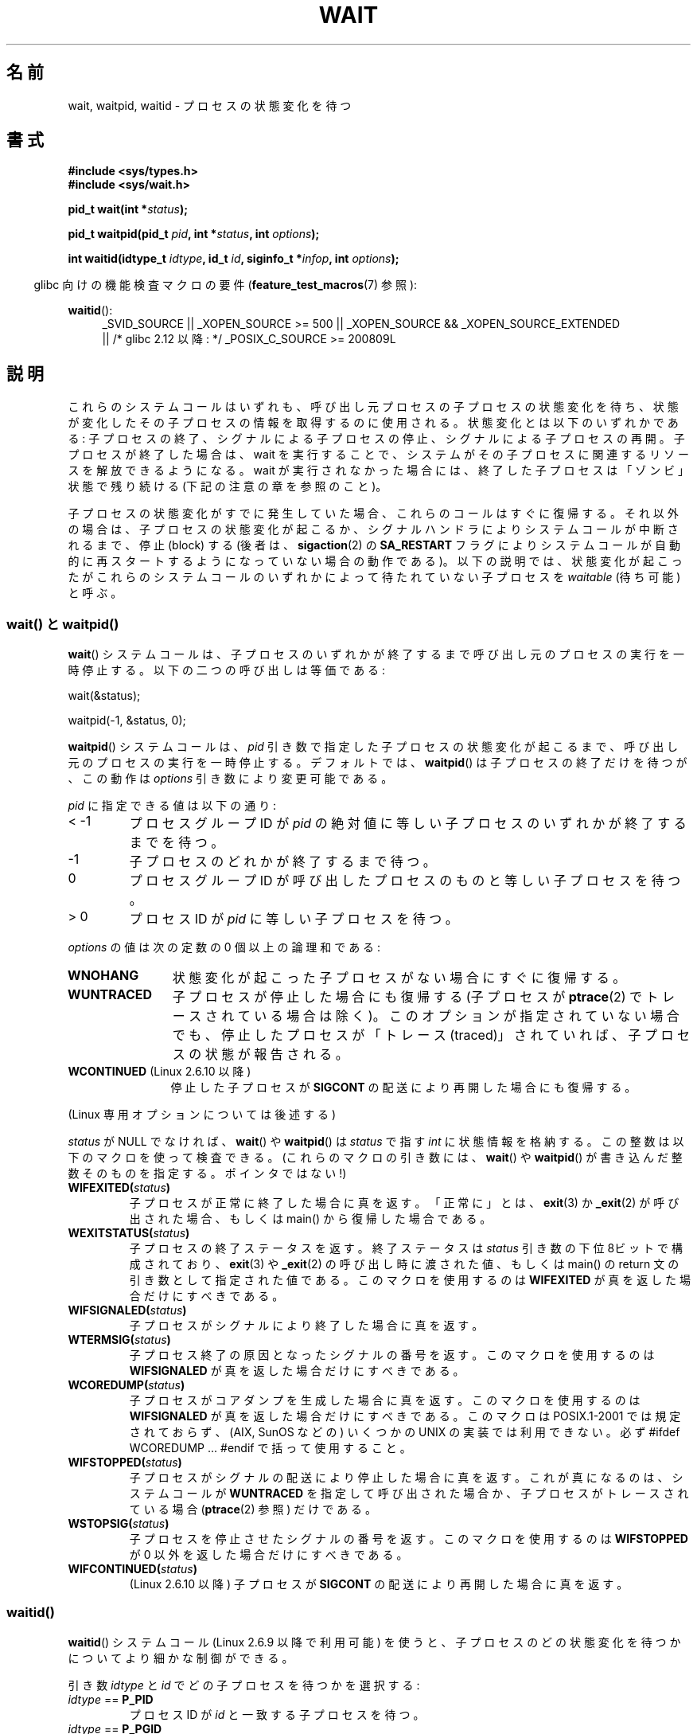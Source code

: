 .\" Hey Emacs! This file is -*- nroff -*- source.
.\"
.\" Copyright (c) 1993 by Thomas Koenig <ig25@rz.uni-karlsruhe.de>
.\" and Copyright (c) 2004 by Michael Kerrisk <mtk.manpages@gmail.com>
.\"
.\" Permission is granted to make and distribute verbatim copies of this
.\" manual provided the copyright notice and this permission notice are
.\" preserved on all copies.
.\"
.\" Permission is granted to copy and distribute modified versions of this
.\" manual under the conditions for verbatim copying, provided that the
.\" entire resulting derived work is distributed under the terms of a
.\" permission notice identical to this one.
.\"
.\" Since the Linux kernel and libraries are constantly changing, this
.\" manual page may be incorrect or out-of-date.  The author(s) assume no
.\" responsibility for errors or omissions, or for damages resulting from
.\" the use of the information contained herein.  The author(s) may not
.\" have taken the same level of care in the production of this manual,
.\" which is licensed free of charge, as they might when working
.\" professionally.
.\"
.\" Formatted or processed versions of this manual, if unaccompanied by
.\" the source, must acknowledge the copyright and authors of this work.
.\" License.
.\"
.\" Modified Sat Jul 24 13:30:06 1993 by Rik Faith <faith@cs.unc.edu>
.\" Modified Sun Aug 21 17:42:42 1994 by Rik Faith <faith@cs.unc.edu>
.\"          (Thanks to Koen Holtman <koen@win.tue.nl>)
.\" Modified Wed May 17 15:54:12 1995 by Rik Faith <faith@cs.unc.edu>
.\"           To remove *'s from status in macros (Thanks to Michael Shields).
.\" Modified as suggested by Nick Duffek <nsd@bbc.com>, aeb, 960426
.\" Modified Mon Jun 23 14:09:52 1997 by aeb - add EINTR.
.\" Modified Thu Nov 26 02:12:45 1998 by aeb - add SIGCHLD stuff.
.\" Modified Mon Jul 24 21:37:38 2000 by David A. Wheeler
.\"          <dwheeler@dwheeler.com> - noted thread issues.
.\" Modified 26 Jun 01 by Michael Kerrisk
.\"          Added __WCLONE, __WALL, and __WNOTHREAD descriptions
.\" Modified 2001-09-25, aeb
.\" Modified 26 Jun 01 by Michael Kerrisk, <mtk.manpages@gmail.com>
.\"	Updated notes on setting disposition of SIGCHLD to SIG_IGN
.\" 2004-11-11, mtk
.\"	Added waitid(2); added WCONTINUED and WIFCONTINUED()
.\"	Added text on SA_NOCLDSTOP
.\"	Updated discussion of SA_NOCLDWAIT to reflect 2.6 behavior
.\"	Much other text rewritten
.\" 2005-05-10, mtk, __W* flags can't be used with waitid()
.\" 2008-07-04, mtk, removed erroneous text about SA_NOCLDSTOP
.\"
.\" Japanese Version Copyright (c) 1997 HANATAKA Shinya all rights reserved.
.\" Japanese Version Copyright (c) 2005 Akihiro MOTOKI all rights reserved.
.\" Translated 1997-03-04, HANATAKA Shinya <hanataka@abyss.rim.or.jp>
.\" Modified 2000-09-23, HANATAKA Shinya <hanataka@abyss.rim.or.jp>
.\" Updated 2001-06-25, Kentaro Shirakata <argrath@ub32.org>
.\" Updated 2001-10-15, Kentaro Shirakata <argrath@ub32.org>
.\" Updated 2001-12-13, Kentaro Shirakata <argrath@ub32.org>
.\" Updated 2002-10-21, Kentaro Shirakata <argrath@ub32.org>
.\" Updated 2003-01-27, Kentaro Shirakata <argrath@ub32.org>
.\" Updated 2003-09-12, Kentaro Shirakata <argrath@ub32.org>
.\" Updated 2005-03-19, Akihiro MOTOKI <amotoki@dd.iij4u.or.jp>
.\" Updated 2005-12-26, Akihiro MOTOKI
.\" Updated 2008-07-31, Akihiro MOTOKI, LDP v3.05
.\"
.\"WORD:	signal handling		シグナル処理
.\"WORD:	suspend			停止(suspend)
.\"WORD:	zombie			ゾンビ(zombie)
.\"WORD:	child process		子プロセス
.\"WORD:	process group		プロセス・グループ
.\"WORD:	process group ID	プロセス・グループID
.\"WORD:	stop			停止(stop)
.\"WORD:	effective user ID	実効ユーザーID
.\"WORD:	block			禁止(block)
.\"
.TH WAIT 2 2010-09-26 "Linux" "Linux Programmer's Manual"
.SH 名前
wait, waitpid, waitid \- プロセスの状態変化を待つ
.SH 書式
.B #include <sys/types.h>
.br
.B #include <sys/wait.h>
.sp
.BI "pid_t wait(int *" "status" );

.BI "pid_t waitpid(pid_t " pid ", int *" status ", int " options );

.BI "int waitid(idtype_t " idtype ", id_t " id \
", siginfo_t *" infop ", int " options );
.sp
.in -4n
glibc 向けの機能検査マクロの要件
.RB ( feature_test_macros (7)
参照):
.in
.sp
.ad l
.PD 0
.BR waitid ():
.RS 4
_SVID_SOURCE ||
_XOPEN_SOURCE\ >=\ 500 ||
_XOPEN_SOURCE\ &&\ _XOPEN_SOURCE_EXTENDED
.br
|| /* glibc 2.12 以降: */ _POSIX_C_SOURCE\ >=\ 200809L
.RE
.PD
.ad
.SH 説明
これらのシステムコールはいずれも、呼び出し元プロセスの子プロセスの
状態変化を待ち、状態が変化したその子プロセスの情報を取得するのに
使用される。
状態変化とは以下のいずれかである:
子プロセスの終了、シグナルによる子プロセスの停止、
シグナルによる子プロセスの再開。
子プロセスが終了した場合は、wait を実行することで、
システムがその子プロセスに関連するリソースを解放できるようになる。
wait が実行されなかった場合には、終了した子プロセスは
「ゾンビ」状態で残り続ける (下記の注意の章を参照のこと)。

子プロセスの状態変化がすでに発生していた場合、これらのコールは
すぐに復帰する。それ以外の場合は、子プロセスの状態変化が起こるか、
シグナルハンドラによりシステムコールが中断されるまで、
停止 (block) する (後者は、
.BR sigaction (2)
の
.B SA_RESTART
フラグによりシステムコールが自動的に再スタートするようになっていない
場合の動作である)。
以下の説明では、状態変化が起こったがこれらのシステムコールのいずれかに
よって待たれていない子プロセスを
.I waitable
(待ち可能) と呼ぶ。
.SS "wait() と waitpid()"
.BR wait ()
システムコールは、子プロセスのいずれかが終了するまで
呼び出し元のプロセスの実行を一時停止する。
以下の二つの呼び出しは等価である:
.nf

    wait(&status);

    waitpid(\-1, &status, 0);
.fi

.BR waitpid ()
システムコールは、
.I pid
引き数で指定した子プロセスの状態変化が起こるまで、
呼び出し元のプロセスの実行を一時停止する。デフォルトでは、
.BR waitpid ()
は子プロセスの終了だけを待つが、この動作は
.I options
引き数により変更可能である。

.I pid
に指定できる値は以下の通り:
.IP "< \-1"
プロセスグループID が
.I pid
の絶対値に等しい子プロセスのいずれかが終了するまでを待つ。
.IP \-1
子プロセスのどれかが終了するまで待つ。
.IP 0
プロセスグループID が呼び出したプロセスのものと等しい
子プロセスを待つ。
.IP "> 0"
プロセスID が
.I pid
に等しい子プロセスを待つ。
.PP
.I options
の値は次の定数の 0 個以上の論理和である:
.TP 12
.B WNOHANG
状態変化が起こった子プロセスがない場合にすぐに復帰する。
.TP
.B WUNTRACED
子プロセスが停止した場合にも復帰する (子プロセスが
.BR ptrace (2)
でトレースされている場合は除く)。
このオプションが指定されていない場合でも、停止したプロセスが
「トレース (traced)」されていれば、子プロセスの状態が報告される。
.TP
.BR WCONTINUED " (Linux 2.6.10 以降)"
停止した子プロセスが
.B SIGCONT
の配送により再開した場合にも復帰する。
.PP
(Linux 専用オプションについては後述する)
.PP
.I status
が NULL でなければ、
.BR wait ()
や
.BR waitpid ()
は
.I status
で指す \fIint\fP に状態情報を格納する。
この整数は以下のマクロを使って検査できる。
(これらのマクロの引き数には、
.BR wait ()
や
.BR waitpid ()
が書き込んだ整数そのものを指定する。ポインタではない!)
.TP
.BI WIFEXITED( status )
子プロセスが正常に終了した場合に真を返す。
「正常に」とは、
.BR exit (3)
か
.BR _exit (2)
が呼び出された場合、もしくは
main() から復帰した場合である。
.TP
.BI WEXITSTATUS( status )
子プロセスの終了ステータスを返す。
終了ステータスは
.I status
引き数の下位 8ビットで構成されており、
.BR exit (3)
や
.BR _exit (2)
の呼び出し時に渡された値、もしくは main() の return 文の
引き数として指定された値である。
このマクロを使用するのは
.B WIFEXITED
が真を返した場合だけにすべきである。
.TP
.BI WIFSIGNALED( status )
子プロセスがシグナルにより終了した場合に真を返す。
.TP
.BI WTERMSIG( status )
子プロセス終了の原因となったシグナルの番号を返す。
このマクロを使用するのは
.B WIFSIGNALED
が真を返した場合だけにすべきである。
.TP
.BI WCOREDUMP( status )
子プロセスがコアダンプを生成した場合に真を返す。
このマクロを使用するのは
.B WIFSIGNALED
が真を返した場合だけにすべきである。
このマクロは POSIX.1-2001 では規定されておらず、
(AIX, SunOS などの) いくつかの UNIX の実装では利用できない。
必ず #ifdef WCOREDUMP ... #endif で括って使用すること。
.TP
.BI WIFSTOPPED( status )
子プロセスがシグナルの配送により停止した場合に真を返す。
これが真になるのは、システムコールが
.B WUNTRACED
を指定して呼び出された場合か、子プロセスがトレースされている場合
.RB ( ptrace (2)
参照) だけである。
.TP
.BI WSTOPSIG( status )
子プロセスを停止させたシグナルの番号を返す。
このマクロを使用するのは
.B WIFSTOPPED
が 0 以外を返した場合だけにすべきである。
.TP
.BI WIFCONTINUED( status )
(Linux 2.6.10 以降)
子プロセスが
.B SIGCONT
の配送により再開した場合に真を返す。
.SS "waitid()"
.BR waitid ()
システムコール (Linux 2.6.9 以降で利用可能) を使うと、
子プロセスのどの状態変化を待つかについてより細かな制御ができる。

引き数
.I idtype
と
.I id
でどの子プロセスを待つかを選択する:
.IP "\fIidtype\fP == \fBP_PID\fP"
プロセスID が
.I id
と一致する子プロセスを待つ。
.IP "\fIidtype\fP == \fBP_PGID\fP"
プロセスグループID が
.I id
と一致する子プロセスを待つ。
.IP "\fIidtype\fP == \fBP_ALL\fP"
子プロセス全部を対象に待つ。
.I id
は無視される。
.PP
子プロセスのどの状態変化を待つかは以下のフラグで指定する
.RI ( options
には 1個以上のフラグの論理和をとって指定する):
.TP 12
.B WEXITED
子プロセスの終了を待つ。
.TP
.B WSTOPPED
子プロセスがシグナルの配送により停止するのを待つ。
.TP
.B WCONTINUED
(停止していた) 子プロセスが
.B SIGCONT
が配送されて再開するのを待つ。
.PP
さらに以下のフラグを論理和の形で
.I options
に指定できる:
.TP 12
.B WNOHANG
.BR waitpid ()
と同様。
.TP
.B WNOWAIT
waitable 状態のプロセスをそのままにする。この後で wait コールを
使って、同じ子プロセスの状態情報をもう一度取得することができる。
.PP
成功した場合には、
.BR waitid ()
は
.I infop
が指す
.I siginfo_t
構造体の以下のフィールドを設定する:
.TP 12
\fIsi_pid\fP
子プロセスのプロセスID。
.TP
\fIsi_uid\fP
子プロセスの実ユーザID
(このフィールドは他のほとんどの実装では設定されない)。
.TP
\fIsi_signo\fP
常に
.B SIGCHLD
が設定される。
.TP
\fIsi_status\fP
.BR _exit (2)
(か
.BR exit (3))
に指定された子プロセスの終了ステータス、もしくは
子プロセスの終了、停止、再開の原因となったシグナルが設定される。
このフィールドをどう解釈するかは、
.I si_code
フィールドを参照して決めることができる。
.TP
\fIsi_code\fP
以下のいずれかが設定される:
.B CLD_EXITED
(子プロセスが
.BR _exit (2)
を呼び出した);
.B CLD_KILLED
(シグナルにより子プロセスが kill された);
.B CLD_DUMPED
(シグナルにより子プロセスが kill され、コア・ダンプが行われた);
.B CLD_STOPPED
(シグナルにより子プロセスが停止した);
.BR CLD_TRAPPED
(トレースされていた子プロセスがトラップを受信した);
.B CLD_CONTINUED
.RB ( SIGCONT
により子プロセスが再開された)。
.PP
.B WNOHANG
が
.I options
に指定されていて、
waitable 状態の子プロセスがなかった場合には、
.BR waitid ()
はすぐに 0 を返す。このとき、
.I infop
が指す
.I siginfo_t
構造体の内容は不定である。
.\" POSIX.1-2001 では、不定の可能性を残している。
.\" (Linux を含む) ほとんどの実装では、この場合に構造体を 0 で埋めるが、
.\" 少なくとも一つの実装 (AIX 5.1) ではそうならない。 -- MTK Nov 04
この場合を waitable 状態の子プロセスがあった場合と区別するには、
.BR waitid ()
を呼び出す前に
.I si_pid
を 0 にしておき、コールが復帰した後でこのフィールドが 0 以外の値かどうか
をチェックすればよい。
.SH 返り値
.BR wait ():
成功すると、終了した子プロセスのプロセスID を返す。
エラーの場合 \-1 を返す。

.BR waitpid ():
成功すると、状態が変化した子プロセスのプロセスID を返す。
.B WNOHANG
が指定されていて、
.I pid
で指示された子プロセスが一つ以上存在するが、どの子プロセスでも
状態変化が起こっていなかった場合は、 0 を返す。
エラーの場合 \-1 を返す。

.BR waitid ():
成功すると 0 を返す。
.B WNOHANG
が指定されていて、
.I pid
で指示された子プロセスで状態変化が起こっていなかった場合にも
0 を返す。
エラーの場合 \-1 を返す。
.\" FIXME: As reported by Vegard Nossum, if infop is NULL, then waitid()
.\" returns the PID of the child.  Either this is a bug, or it is intended
.\" behavior that needs to be documented.  See my Jan 2009 LKML mail
.\" "waitid() return value strangeness when infop is NULL".
エラーの場合、これらのシステムコールはいずれも
.I errno
に適切な値を設定する。
.SH エラー
.TP
.B ECHILD
.RB ( wait ()
の場合)
呼び出し元プロセスには、wait を行っていない子プロセスはない。
.TP
.B ECHILD
.RB ( waitpid ()
か
.BR waitid ()
の場合)
.I pid
.RB ( waitpid ())
か
.I idtype
と
.I id
.RB ( waitid ())
で指定したプロセスが存在しないか、呼び出し元プロセスの子プロセスでない
.RB ( SIGCHLD
の動作に
.B SIG_IGN
を設定した場合には、自分自身の子プロセスでも起こりうる。
スレッドに関しては「Linux での注意」の節も参照すること)。
.TP
.B EINTR
.B WNOHANG
が設定されておらず、禁止 (block) されていないシグナルや
.B SIGCHLD
を受信した。
.BR signal (7)
参照。
.TP
.B EINVAL
.I options
引き数が不正である。
.SH 準拠
SVr4, 4.3BSD, POSIX.1-2001.
.SH 注意
終了したが、wait されていない子プロセスは「ゾンビ」になる。
後で親プロセスが wait を実行して子プロセスについての情報を取得できるように、
カーネルはゾンビプロセスについて最小限の情報 (PID、終了ステータス、
リソース使用状況) を保持する。
ゾンビプロセスは、 wait によってシステムから削除されない限り、
カーネルのプロセステーブルの 1 エントリを消費する。このプロセステーブルが
一杯になると、新たにプロセスを作ることができなくなる。
親プロセスが終了すると、その親プロセスの「ゾンビ」の
子プロセスは (もしあれば)
.BR init (8)
の養子となる。
.BR init (8)
は wait を自動的に実行し、ゾンビを削除する。

POSIX.1-2001 では以下のように規定されている。
.B SIGCHLD
の動作が
.B SIG_IGN
に設定されたか、
.B SIGCHLD
に対して
.B SA_NOCLDWAIT
フラグが設定された場合
.RB ( sigaction (2)
参照)、終了した子プロセスはゾンビにはならず、
.BR wait ()
や
.BR waitpid ()
の呼び出しは全ての子プロセスが終了するまで停止し、
子プロセスが全部終了した後
.I errno
に
.B ECHILD
を設定して失敗する。
(もともとの POSIX 標準は
.B SIGCHLD
に
.B SIG_IGN
を設定した場合の振る舞いを未規定のままにしている。
.B SIGCHLD
のデフォルトの動作が「無視」であるにもかかわらず、
.B SIGCHLD
の動作として
.B SIG_IGN
を明示的に設定した場合にはゾンビプロセスの子プロセスの扱いが
異なる点に注意すること。)
Linux 2.6 はこの仕様に準拠している。
しかし、Linux 2.4 (とそれ以前のバージョン) はそうではない:
.B SIGCHLD
が無視される状態で
.BR wait ()
または
.BR waitpid ()
が呼び出された場合、
.B SIGCHLD
が無視されていないかのように振る舞う。
つまり、呼び出しによって次の子プロセスの終了までブロックされ、
終了した子プロセスの PID と状態が返される。
.SS Linux での注意
Linux カーネルでは、カーネルによってスケジュールされるスレッドは
プロセスと明確に区別できる構成要素ではない。スレッドは Linux 固有の
.BR clone (2)
システムコールを使用して生成されるプロセスに過ぎない。
移植性のある
.BR pthread_create (3)
コールのような他のルーチンは
.BR clone (2)
を使用して実装されている;
これらでは
.BR waitid ()
を使うことはできない。
Linux 2.4 より前では、スレッドは単に特殊なプロセスであったので、
例え同じスレッドグループであっても、
あるスレッドが別のスレッドの子プロセスが終了するのを待つことは出来なかった。
しかし、POSIX ではこのような機能を規定しており、
Linux 2.4 以降では、あるスレッドが同じスレッドグループの他のスレッドの
子プロセスが終了するのを待つことができるようになった。
そして将来はこれがデフォルトの動作になるであろう。
.LP
.BR clone (2)
を用いて作られた子プロセスには、以下の Linux 固有の
.I options
が使用できる。
.TP
.B __WCLONE
.\" since 0.99pl10
"clone" な子プロセスだけを待つ。
指定されなかった場合は非 "clone" な子プロセスだけを待つ
("clone" な子プロセスは、終了時に親プロセスへ全くシグナルを送らないか、
.B SIGCHLD
以外のシグナルを送る)。
このオプションは
.B __WALL
も指定された場合は無視される。
.TP
.BR __WALL " (Linux 2.4 以降)"
.\" since patch-2.3.48
"clone" であるかないかに関わらず、
全ての子プロセスを待つ。
.TP
.BR __WNOTHREAD " (Linux 2.4 以降)"
.\" since patch-2.4.0-test8
同じスレッドグループの他のスレッドの子プロセスは待たない。
Linux 2.4 より前ではデフォルトであった。
.SH 例
.\" fork.2 もこのサンプルプログラムを参照している。
以下のプログラムは、
.BR fork (2)
と
.BR waitpid ()
の使用方法の例を示している。
このプログラムでは子プロセスを生成する。
コマンドライン引き数が指定されなかったときは、
子プロセスは
.BR pause (2)
を使ってその実行を一時停止し、ユーザがその子プロセスに
シグナルを送信できるようにする。
コマンドライン引き数が指定された場合は、
子プロセスは直ちに終了し、
コマンドラインで指定された整数を終了ステータスとして使用する。
親プロセスは、
.BR waitpid ()
を使って子プロセスを監視し、
wait のステータス値を上記の W*() マクロを使って解析するという
ループを実行する。

下記ののシェル・セッションはプログラムの実行例である:
.in +4n
.nf

.RB "$" " ./a.out &"
Child PID is 32360
[1] 32359
.RB "$" " kill \-STOP 32360"
stopped by signal 19
.RB "$" " kill \-CONT 32360"
continued
.RB "$" " kill \-TERM 32360"
killed by signal 15
[1]+  Done                    ./a.out
$
.fi
.in
.SS プログラムのソース
\&
.nf
#include <sys/wait.h>
#include <stdlib.h>
#include <unistd.h>
#include <stdio.h>

int
main(int argc, char *argv[])
{
    pid_t cpid, w;
    int status;

    cpid = fork();
    if (cpid == \-1) {
        perror("fork");
        exit(EXIT_FAILURE);
    }

    if (cpid == 0) {            /* Code executed by child */
        printf("Child PID is %ld\\n", (long) getpid());
        if (argc == 1)
            pause();                    /* Wait for signals */
        _exit(atoi(argv[1]));

    } else {                    /* Code executed by parent */
        do {
            w = waitpid(cpid, &status, WUNTRACED | WCONTINUED);
            if (w == \-1) {
                perror("waitpid");
                exit(EXIT_FAILURE);
            }

            if (WIFEXITED(status)) {
                printf("exited, status=%d\\n", WEXITSTATUS(status));
            } else if (WIFSIGNALED(status)) {
                printf("killed by signal %d\\n", WTERMSIG(status));
            } else if (WIFSTOPPED(status)) {
                printf("stopped by signal %d\\n", WSTOPSIG(status));
            } else if (WIFCONTINUED(status)) {
                printf("continued\\n");
            }
        } while (!WIFEXITED(status) && !WIFSIGNALED(status));
        exit(EXIT_SUCCESS);
    }
}
.fi
.SH 関連項目
.BR _exit (2),
.BR clone (2),
.BR fork (2),
.BR kill (2),
.BR ptrace (2),
.BR sigaction (2),
.BR signal (2),
.BR wait4 (2),
.BR pthread_create (3),
.BR credentials (7),
.BR signal (7)
